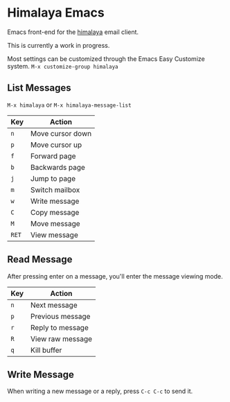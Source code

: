 * Himalaya Emacs
  Emacs front-end for the [[https://github.com/soywod/himalaya][himalaya]] email client.

  This is currently a work in progress.

  Most settings can be customized through the Emacs Easy Customize
  system. =M-x customize-group himalaya=

** List Messages

   =M-x himalaya= or =M-x himalaya-message-list=

   | Key   | Action           |
   |-------+------------------|
   | =n=   | Move cursor down |
   | =p=   | Move cursor up   |
   | =f=   | Forward page     |
   | =b=   | Backwards page   |
   | =j=   | Jump to page     |
   | =m=   | Switch mailbox   |
   | =w=   | Write message    |
   | =C=   | Copy message     |
   | =M=   | Move message     |
   | =RET= | View message     |

** Read Message

   After pressing enter on a message, you'll enter the message viewing
   mode.

   | Key | Action           |
   |-----+------------------|
   | =n= | Next message     |
   | =p= | Previous message |
   | =r= | Reply to message |
   | =R= | View raw message |
   | =q= | Kill buffer      |

** Write Message

   When writing a new message or a reply, press =C-c C-c= to send it.

